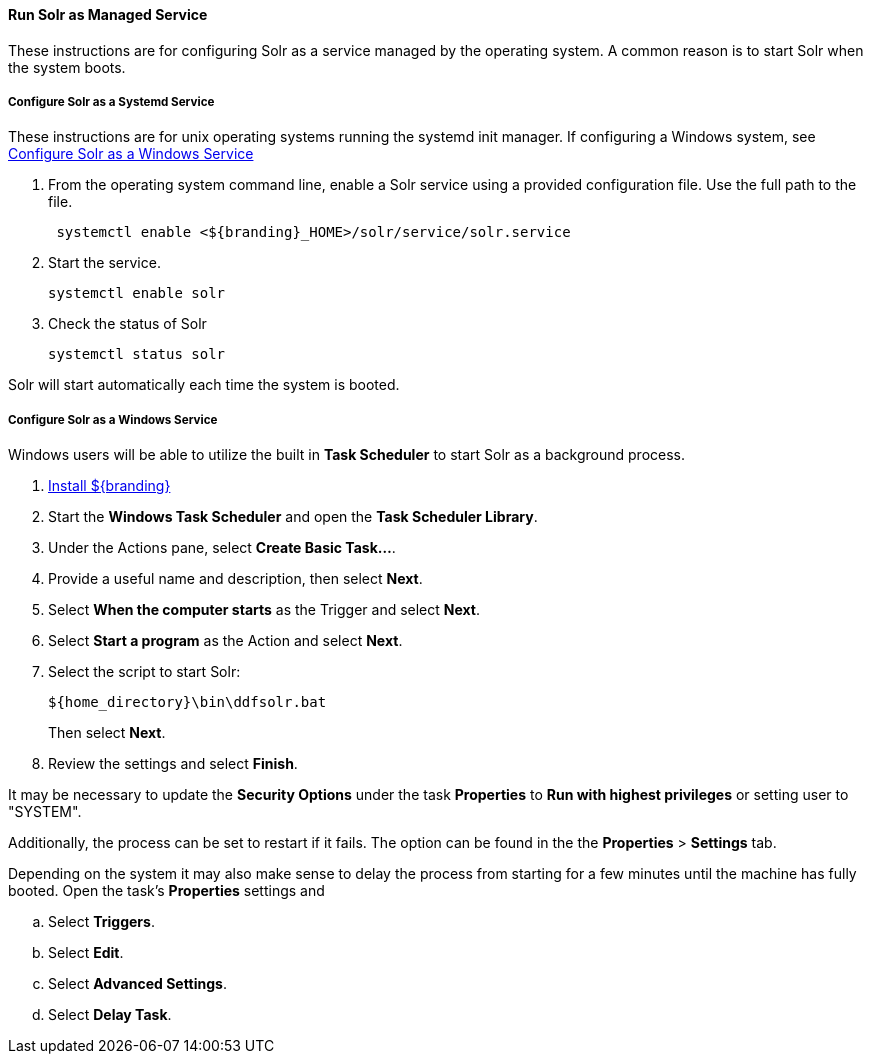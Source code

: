 :title: Run Solr as Managed Service
:type: startingIntro
:status: published
:summary: Install Solr as a Service.
:project: ${branding}
:order: 05

==== {title}

These instructions are for configuring Solr as a service managed by the operating system. A common
reason is to start Solr when the system boots.

===== Configure Solr as a Systemd Service
These instructions are for unix operating systems running the systemd
 init manager. If configuring a Windows system, see
 <<{managing-prefix}configure_solr_as_a_windows_service,Configure Solr as a Windows Service>>


. From the operating system command line, enable a Solr service using a provided configuration file.
Use the full path to the file.
+
----
 systemctl enable <${branding}_HOME>/solr/service/solr.service
----

. Start the service.
+
----
systemctl enable solr
----

. Check the status of Solr
+
----
systemctl status solr
----

Solr will start automatically each time the system is booted.


===== Configure Solr as a Windows Service

Windows users will be able to utilize the built in *Task Scheduler* to start Solr as a background process.

. <<{managing-prefix}installing,Install ${branding}>>
. Start the *Windows Task Scheduler* and open the *Task Scheduler Library*.
. Under the Actions pane, select *Create Basic Task...*.
. Provide a useful name and description, then select *Next*.
. Select *When the computer starts* as the Trigger and select *Next*.
. Select *Start a program* as the Action and select *Next*.
. Select the script to start Solr:
+
-----
${home_directory}\bin\ddfsolr.bat
-----
+
Then select *Next*.
. Review the settings and select *Finish*.

It may be necessary to update the *Security Options* under the task *Properties* to
*Run with highest privileges* or setting user to "SYSTEM".

Additionally, the process can be set to restart if it fails. The option can be found in the
 the *Properties* > *Settings* tab.

Depending on the system it may also make sense to delay the process from starting for a
few minutes until the machine has fully booted. Open the task's *Properties* settings and

 .. Select *Triggers*.
 .. Select *Edit*.
 .. Select *Advanced Settings*.
 .. Select *Delay Task*.
